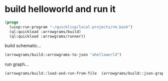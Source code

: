 * build helloworld and run it
#+name: runner
#+begin_src lisp :results output
  (progn
    (uiop:run-program "~/quicklisp/local-projects/rm.bash")
    (ql:quickload :arrowgrams/build)
    (ql:quickload :arrowgrams/runner))
#+end_src

build schematic...
#+name: runner
#+begin_src lisp :results output
  (arrowgrams/build::arrowgrams-to-json "ahelloworld")
#+end_src

run graph...
#+name: runner
#+begin_src lisp :results output
  (arrowgrams/build::load-and-run-from-file  (arrowgrams/build::json-graph-path "ahelloworld"))
#+end_src


#+RESULTS: runner

